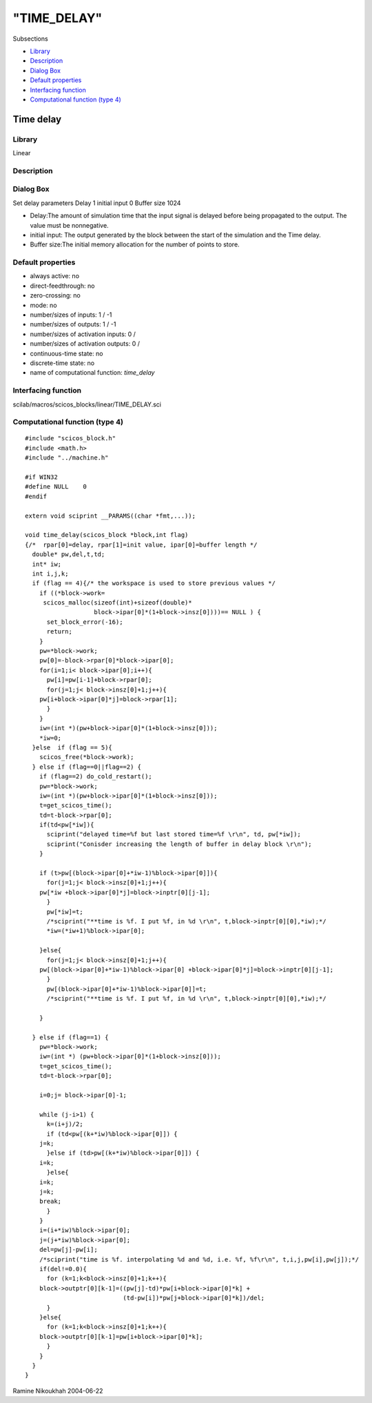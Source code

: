 ====
"TIME_DELAY"
====

Subsections

+ `Library`_
+ `Description`_
+ `Dialog Box`_
+ `Default properties`_
+ `Interfacing function`_
+ `Computational function (type 4)`_







Time delay
----------



Library
~~~~~~~
Linear


Description
~~~~~~~~~~~




Dialog Box
~~~~~~~~~~
Set delay parameters Delay 1 initial input 0 Buffer size 1024

+ Delay:The amount of simulation time that the input signal is delayed
  before being propagated to the output. The value must be nonnegative.
+ initial input: The output generated by the block between the start
  of the simulation and the Time delay.
+ Buffer size:The initial memory allocation for the number of points
  to store.




Default properties
~~~~~~~~~~~~~~~~~~


+ always active: no
+ direct-feedthrough: no
+ zero-crossing: no
+ mode: no
+ number/sizes of inputs: 1 / -1
+ number/sizes of outputs: 1 / -1
+ number/sizes of activation inputs: 0 /
+ number/sizes of activation outputs: 0 /
+ continuous-time state: no
+ discrete-time state: no
+ name of computational function: *time_delay*



Interfacing function
~~~~~~~~~~~~~~~~~~~~
scilab/macros/scicos_blocks/linear/TIME_DELAY.sci


Computational function (type 4)
~~~~~~~~~~~~~~~~~~~~~~~~~~~~~~~


::

    #include "scicos_block.h"
    #include <math.h>
    #include "../machine.h"
    
    #if WIN32
    #define NULL    0
    #endif
    
    extern void sciprint __PARAMS((char *fmt,...));
    
    void time_delay(scicos_block *block,int flag)
    {/*  rpar[0]=delay, rpar[1]=init value, ipar[0]=buffer length */
      double* pw,del,t,td;
      int* iw;
      int i,j,k;
      if (flag == 4){/* the workspace is used to store previous values */
        if ((*block->work=
    	 scicos_malloc(sizeof(int)+sizeof(double)* 
    		       block->ipar[0]*(1+block->insz[0])))== NULL ) {
          set_block_error(-16);
          return;
        }
        pw=*block->work; 
        pw[0]=-block->rpar[0]*block->ipar[0];
        for(i=1;i< block->ipar[0];i++){
          pw[i]=pw[i-1]+block->rpar[0];
          for(j=1;j< block->insz[0]+1;j++){
    	pw[i+block->ipar[0]*j]=block->rpar[1];
          }
        }
        iw=(int *)(pw+block->ipar[0]*(1+block->insz[0]));
        *iw=0;
      }else  if (flag == 5){
        scicos_free(*block->work);
      } else if (flag==0||flag==2) {
        if (flag==2) do_cold_restart();
        pw=*block->work; 
        iw=(int *)(pw+block->ipar[0]*(1+block->insz[0]));
        t=get_scicos_time();
        td=t-block->rpar[0];
        if(td<pw[*iw]){
          sciprint("delayed time=%f but last stored time=%f \r\n", td, pw[*iw]);
          sciprint("Conisder increasing the length of buffer in delay block \r\n");
        }
    
        if (t>pw[(block->ipar[0]+*iw-1)%block->ipar[0]]){
          for(j=1;j< block->insz[0]+1;j++){
    	pw[*iw +block->ipar[0]*j]=block->inptr[0][j-1];
          }
          pw[*iw]=t;
          /*sciprint("**time is %f. I put %f, in %d \r\n", t,block->inptr[0][0],*iw);*/
          *iw=(*iw+1)%block->ipar[0];
     
        }else{
          for(j=1;j< block->insz[0]+1;j++){
    	pw[(block->ipar[0]+*iw-1)%block->ipar[0] +block->ipar[0]*j]=block->inptr[0][j-1];
          }
          pw[(block->ipar[0]+*iw-1)%block->ipar[0]]=t;
          /*sciprint("**time is %f. I put %f, in %d \r\n", t,block->inptr[0][0],*iw);*/
    
        }
    
      } else if (flag==1) {
        pw=*block->work; 
        iw=(int *) (pw+block->ipar[0]*(1+block->insz[0]));
        t=get_scicos_time();
        td=t-block->rpar[0];
    
        i=0;j= block->ipar[0]-1;
    
        while (j-i>1) {
          k=(i+j)/2;
          if (td<pw[(k+*iw)%block->ipar[0]]) {
    	j=k;
          }else if (td>pw[(k+*iw)%block->ipar[0]]) {
    	i=k;
          }else{
    	i=k;
    	j=k;
    	break;
          }
        }
        i=(i+*iw)%block->ipar[0];
        j=(j+*iw)%block->ipar[0];
        del=pw[j]-pw[i];
        /*sciprint("time is %f. interpolating %d and %d, i.e. %f, %f\r\n", t,i,j,pw[i],pw[j]);*/
        if(del!=0.0){
          for (k=1;k<block->insz[0]+1;k++){
    	block->outptr[0][k-1]=((pw[j]-td)*pw[i+block->ipar[0]*k] +
    			       (td-pw[i])*pw[j+block->ipar[0]*k])/del;
          }
        }else{
          for (k=1;k<block->insz[0]+1;k++){
    	block->outptr[0][k-1]=pw[i+block->ipar[0]*k];
          }
        }
      }
    }



Ramine Nikoukhah 2004-06-22

.. _Interfacing function: ://./scicos/TIME_DELAY.htm#SECTION00587500000000000000
.. _Library: ://./scicos/TIME_DELAY.htm#SECTION00587100000000000000
.. _Default properties: ://./scicos/TIME_DELAY.htm#SECTION00587400000000000000
.. _Dialog Box: ://./scicos/TIME_DELAY.htm#SECTION00587300000000000000
.. _Computational function (type 4): ://./scicos/TIME_DELAY.htm#SECTION00587600000000000000
.. _Description: ://./scicos/TIME_DELAY.htm#SECTION00587200000000000000



